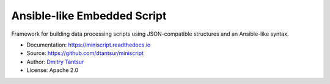============================
Ansible-like Embedded Script
============================

.. image:: https://github.com/dtantsur/miniscript/workflows/CI/badge.svg?event=push
   :target: https://github.com/dtantsur/miniscript/actions?query=workflow%3ACI
   :alt: CI Status

.. image:: https://readthedocs.org/projects/miniscript/badge/?version=latest
   :target: https://miniscript.readthedocs.io/en/latest/
   :alt: Documentation Status

Framework for building data processing scripts using JSON-compatible
structures and an Ansible-like syntax.

* Documentation: https://miniscript.readthedocs.io
* Source: https://github.com/dtantsur/miniscript
* Author: `Dmitry Tantsur <https://owlet.today>`_
* License: Apache 2.0
